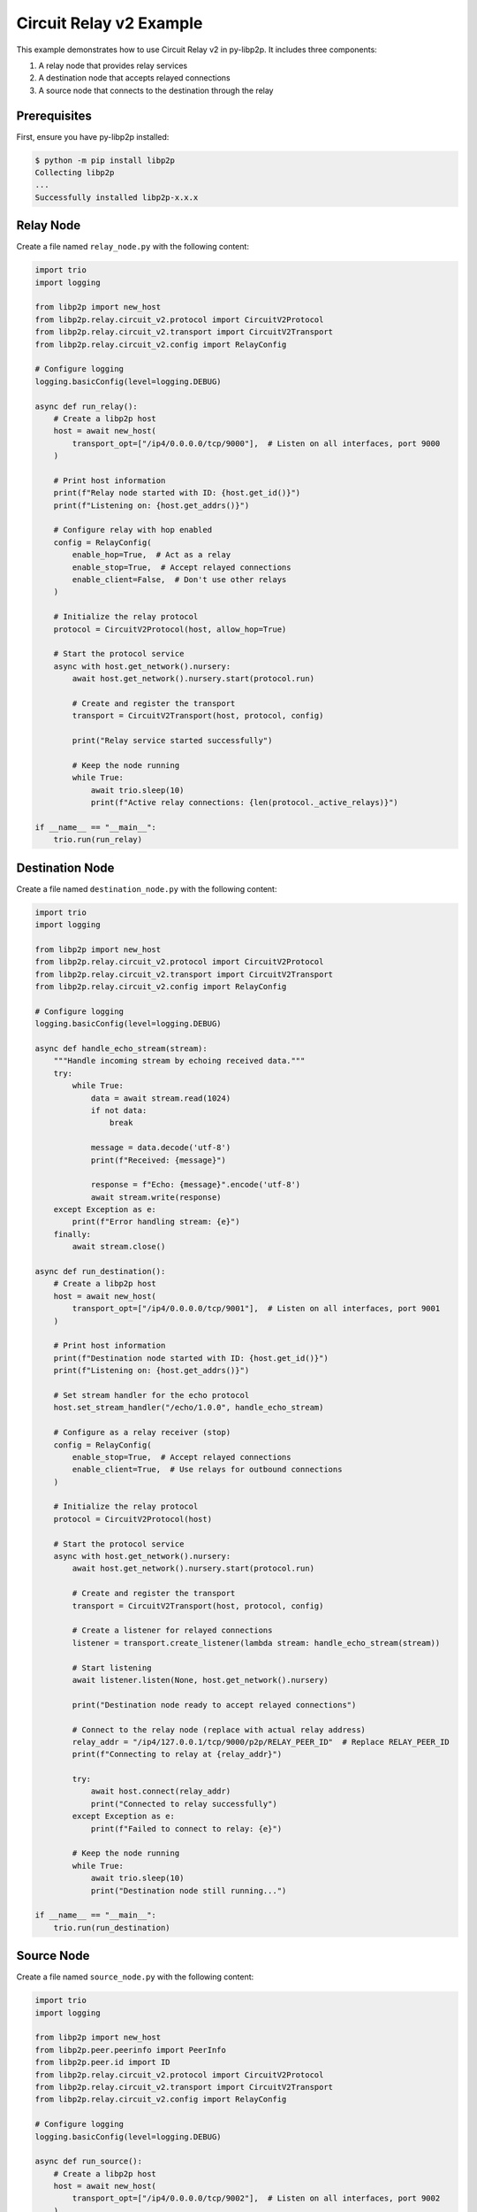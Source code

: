 Circuit Relay v2 Example
========================

This example demonstrates how to use Circuit Relay v2 in py-libp2p. It includes three components:

1. A relay node that provides relay services
2. A destination node that accepts relayed connections
3. A source node that connects to the destination through the relay

Prerequisites
-------------

First, ensure you have py-libp2p installed:

.. code-block:: console

    $ python -m pip install libp2p
    Collecting libp2p
    ...
    Successfully installed libp2p-x.x.x

Relay Node
----------

Create a file named ``relay_node.py`` with the following content:

.. code-block:: python

    import trio
    import logging

    from libp2p import new_host
    from libp2p.relay.circuit_v2.protocol import CircuitV2Protocol
    from libp2p.relay.circuit_v2.transport import CircuitV2Transport
    from libp2p.relay.circuit_v2.config import RelayConfig

    # Configure logging
    logging.basicConfig(level=logging.DEBUG)

    async def run_relay():
        # Create a libp2p host
        host = await new_host(
            transport_opt=["/ip4/0.0.0.0/tcp/9000"],  # Listen on all interfaces, port 9000
        )

        # Print host information
        print(f"Relay node started with ID: {host.get_id()}")
        print(f"Listening on: {host.get_addrs()}")

        # Configure relay with hop enabled
        config = RelayConfig(
            enable_hop=True,  # Act as a relay
            enable_stop=True,  # Accept relayed connections
            enable_client=False,  # Don't use other relays
        )

        # Initialize the relay protocol
        protocol = CircuitV2Protocol(host, allow_hop=True)

        # Start the protocol service
        async with host.get_network().nursery:
            await host.get_network().nursery.start(protocol.run)

            # Create and register the transport
            transport = CircuitV2Transport(host, protocol, config)

            print("Relay service started successfully")

            # Keep the node running
            while True:
                await trio.sleep(10)
                print(f"Active relay connections: {len(protocol._active_relays)}")

    if __name__ == "__main__":
        trio.run(run_relay)

Destination Node
----------------

Create a file named ``destination_node.py`` with the following content:

.. code-block:: python

    import trio
    import logging

    from libp2p import new_host
    from libp2p.relay.circuit_v2.protocol import CircuitV2Protocol
    from libp2p.relay.circuit_v2.transport import CircuitV2Transport
    from libp2p.relay.circuit_v2.config import RelayConfig

    # Configure logging
    logging.basicConfig(level=logging.DEBUG)

    async def handle_echo_stream(stream):
        """Handle incoming stream by echoing received data."""
        try:
            while True:
                data = await stream.read(1024)
                if not data:
                    break

                message = data.decode('utf-8')
                print(f"Received: {message}")

                response = f"Echo: {message}".encode('utf-8')
                await stream.write(response)
        except Exception as e:
            print(f"Error handling stream: {e}")
        finally:
            await stream.close()

    async def run_destination():
        # Create a libp2p host
        host = await new_host(
            transport_opt=["/ip4/0.0.0.0/tcp/9001"],  # Listen on all interfaces, port 9001
        )

        # Print host information
        print(f"Destination node started with ID: {host.get_id()}")
        print(f"Listening on: {host.get_addrs()}")

        # Set stream handler for the echo protocol
        host.set_stream_handler("/echo/1.0.0", handle_echo_stream)

        # Configure as a relay receiver (stop)
        config = RelayConfig(
            enable_stop=True,  # Accept relayed connections
            enable_client=True,  # Use relays for outbound connections
        )

        # Initialize the relay protocol
        protocol = CircuitV2Protocol(host)

        # Start the protocol service
        async with host.get_network().nursery:
            await host.get_network().nursery.start(protocol.run)

            # Create and register the transport
            transport = CircuitV2Transport(host, protocol, config)

            # Create a listener for relayed connections
            listener = transport.create_listener(lambda stream: handle_echo_stream(stream))

            # Start listening
            await listener.listen(None, host.get_network().nursery)

            print("Destination node ready to accept relayed connections")

            # Connect to the relay node (replace with actual relay address)
            relay_addr = "/ip4/127.0.0.1/tcp/9000/p2p/RELAY_PEER_ID"  # Replace RELAY_PEER_ID
            print(f"Connecting to relay at {relay_addr}")

            try:
                await host.connect(relay_addr)
                print("Connected to relay successfully")
            except Exception as e:
                print(f"Failed to connect to relay: {e}")

            # Keep the node running
            while True:
                await trio.sleep(10)
                print("Destination node still running...")

    if __name__ == "__main__":
        trio.run(run_destination)

Source Node
-----------

Create a file named ``source_node.py`` with the following content:

.. code-block:: python

    import trio
    import logging

    from libp2p import new_host
    from libp2p.peer.peerinfo import PeerInfo
    from libp2p.peer.id import ID
    from libp2p.relay.circuit_v2.protocol import CircuitV2Protocol
    from libp2p.relay.circuit_v2.transport import CircuitV2Transport
    from libp2p.relay.circuit_v2.config import RelayConfig

    # Configure logging
    logging.basicConfig(level=logging.DEBUG)

    async def run_source():
        # Create a libp2p host
        host = await new_host(
            transport_opt=["/ip4/0.0.0.0/tcp/9002"],  # Listen on all interfaces, port 9002
        )

        # Print host information
        print(f"Source node started with ID: {host.get_id()}")
        print(f"Listening on: {host.get_addrs()}")

        # Configure as a relay client
        config = RelayConfig(
            enable_client=True,  # Use relays for outbound connections
        )

        # Initialize the relay protocol
        protocol = CircuitV2Protocol(host)

        # Start the protocol service
        async with host.get_network().nursery:
            await host.get_network().nursery.start(protocol.run)

            # Create and register the transport
            transport = CircuitV2Transport(host, protocol, config)

            # Connect to the relay node (replace with actual relay address)
            relay_addr = "/ip4/127.0.0.1/tcp/9000/p2p/RELAY_PEER_ID"  # Replace RELAY_PEER_ID
            print(f"Connecting to relay at {relay_addr}")

            try:
                await host.connect(relay_addr)
                print("Connected to relay successfully")

                # Start relay discovery
                await host.get_network().nursery.start(transport.discovery.run)

                # Wait for relay discovery
                await trio.sleep(5)

                # Connect to destination through relay
                destination_peer_id = "DESTINATION_PEER_ID"  # Replace with actual peer ID
                peer_info = PeerInfo(ID.from_base58(destination_peer_id), [])

                print(f"Attempting to connect to {destination_peer_id} via relay")

                # The transport will automatically select a relay
                connection = await transport.dial(peer_info)
                print("Connection established through relay!")

                # Open a stream using the echo protocol
                stream = await connection.new_stream("/echo/1.0.0")

                # Send messages periodically
                for i in range(5):
                    message = f"Hello from source, message {i+1}"
                    print(f"Sending: {message}")

                    await stream.write(message.encode('utf-8'))
                    response = await stream.read(1024)

                    print(f"Received: {response.decode('utf-8')}")
                    await trio.sleep(1)

                # Close the stream
                await stream.close()
                print("Stream closed")

            except Exception as e:
                print(f"Error: {e}")

            # Keep the node running for a while
            await trio.sleep(30)
            print("Source node shutting down")

    if __name__ == "__main__":
        trio.run(run_source)

Running the Example
-------------------

1. First, start the relay node:

   .. code-block:: console

       $ python relay_node.py
       Relay node started with ID: QmRelay...
       Listening on: ['/ip4/127.0.0.1/tcp/9000', '/ip4/192.168.1.100/tcp/9000']
       Relay service started successfully

2. Update the ``destination_node.py`` and ``source_node.py`` files with the actual relay peer ID.

3. Start the destination node:

   .. code-block:: console

       $ python destination_node.py
       Destination node started with ID: QmDest...
       Listening on: ['/ip4/127.0.0.1/tcp/9001', '/ip4/192.168.1.100/tcp/9001']
       Connected to relay successfully
       Destination node ready to accept relayed connections

4. Update the ``source_node.py`` file with the destination peer ID.

5. Start the source node:

   .. code-block:: console

       $ python source_node.py
       Source node started with ID: QmSource...
       Listening on: ['/ip4/127.0.0.1/tcp/9002', '/ip4/192.168.1.100/tcp/9002']
       Connected to relay successfully
       Attempting to connect to QmDest... via relay
       Connection established through relay!
       Sending: Hello from source, message 1
       Received: Echo: Hello from source, message 1
       Sending: Hello from source, message 2
       Received: Echo: Hello from source, message 2

This example demonstrates the complete flow of using Circuit Relay v2 to establish connections between peers that cannot connect directly.
